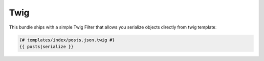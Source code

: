 Twig
====

This bundle ships with a simple Twig Filter that allows you serialize objects directly from twig template:

.. code:: html

    {# templates/index/posts.json.twig #}
    {{ posts|serialize }}
